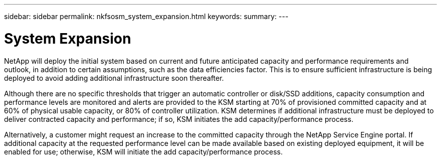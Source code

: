 ---
sidebar: sidebar
permalink: nkfsosm_system_expansion.html
keywords:
summary:
---

= System Expansion
:hardbreaks:
:nofooter:
:icons: font
:linkattrs:
:imagesdir: ./media/

//
// This file was created with NDAC Version 2.0 (August 17, 2020)
//
// 2020-10-08 17:14:48.956222
//

[.lead]
NetApp will deploy the initial system based on current and future anticipated capacity and performance requirements and outlook, in addition to certain assumptions, such as the data efficiencies factor. This is to ensure sufficient infrastructure is being deployed to avoid adding additional infrastructure soon thereafter.

Although there are no specific thresholds that trigger an automatic controller or disk/SSD additions, capacity consumption and performance levels are monitored and alerts are provided to the KSM starting at 70% of provisioned committed capacity and at 60% of physical usable capacity, or 80% of controller utilization. KSM determines if additional infrastructure must be deployed to deliver contracted capacity and performance; if so, KSM initiates the add capacity/performance process.

Alternatively, a customer might request an increase to the committed capacity through the NetApp Service Engine portal. If additional capacity at the requested performance level can be made available based on existing deployed equipment, it will be enabled for use; otherwise, KSM will initiate the add capacity/performance process.  


